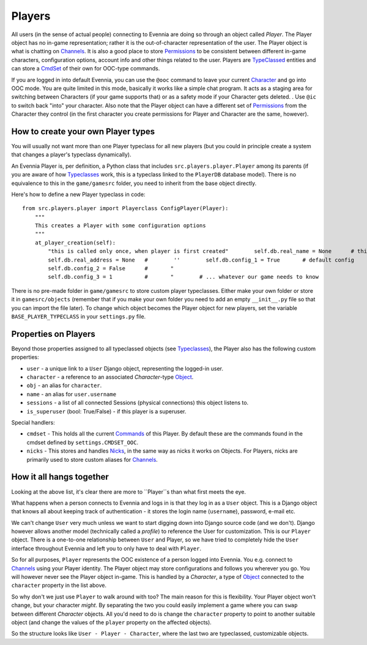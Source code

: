 Players
=======

All users (in the sense of actual people) connecting to Evennia are
doing so through an object called *Player*. The Player object has no
in-game representation; rather it is the out-of-character representation
of the user. The Player object is what is chatting on
`Channels <Communications.html>`_. It is also a good place to store
`Permissions <Locks.html>`_ to be consistent between different in-game
characters, configuration options, account info and other things related
to the user. Players are `TypeClassed <Typeclasses.html>`_ entities and
can store a `CmdSet <Commands.html>`_ of their own for OOC-type
commands.

If you are logged in into default Evennia, you can use the ``@ooc``
command to leave your current `Character <Objects.html>`_ and go into
OOC mode. You are quite limited in this mode, basically it works like a
simple chat program. It acts as a staging area for switching between
Characters (if your game supports that) or as a safety mode if your
Character gets deleted. . Use ``@ic`` to switch back "into" your
character. Also note that the Player object can have a different set of
`Permissions <Locks#Permissions.html>`_ from the Character they control
(in the first character you create permissions for Player and Character
are the same, however).

How to create your own Player types
-----------------------------------

You will usually not want more than one Player typeclass for all new
players (but you could in principle create a system that changes a
player's typeclass dynamically).

An Evennia Player is, per definition, a Python class that includes
``src.players.player.Player`` among its parents (if you are aware of how
`Typeclasses <Typeclasses.html>`_ work, this is a typeclass linked to
the ``PlayerDB`` database model). There is no equivalence to this in the
``game/gamesrc`` folder, you need to inherit from the base object
directly.

Here's how to define a new Player typeclass in code:

::

    from src.players.player import Playerclass ConfigPlayer(Player):
        """
        This creates a Player with some configuration options
        """        
        at_player_creation(self):
            "this is called only once, when player is first created"        self.db.real_name = None      # this is set later
            self.db.real_address = None   #        ''        self.db.config_1 = True       # default config
            self.db.config_2 = False      #       "
            self.db.config_3 = 1          #       "        # ... whatever our game needs to know

There is no pre-made folder in ``game/gamesrc`` to store custom player
typeclasses. Either make your own folder or store it in
``gamesrc/objects`` (remember that if you make your own folder you need
to add an empty ``__init__.py`` file so that you can import the file
later). To change which object becomes the Player object for new
players, set the variable ``BASE_PLAYER_TYPECLASS`` in your
``settings.py`` file.

Properties on Players
---------------------

Beyond those properties assigned to all typeclassed objects (see
`Typeclasses <Typeclasses.html>`_), the Player also has the following
custom properties:

-  ``user`` - a unique link to a ``User`` Django object, representing
   the logged-in user.
-  ``character`` - a reference to an associated *Character*-type
   `Object <Objects.html>`_.
-  ``obj`` - an alias for ``character``.
-  ``name`` - an alias for ``user.username``
-  ``sessions`` - a list of all connected Sessions (physical
   connections) this object listens to.
-  ``is_superuser`` (bool: True/False) - if this player is a superuser.

Special handlers:

-  ``cmdset`` - This holds all the current `Commands <Commands.html>`_
   of this Player. By default these are the commands found in the cmdset
   defined by ``settings.CMDSET_OOC``.
-  ``nicks`` - This stores and handles `Nicks <Nicks.html>`_, in the
   same way as nicks it works on Objects. For Players, nicks are
   primarily used to store custom aliases for
   `Channels <Communications#Channels.html>`_.

How it all hangs together
-------------------------

Looking at the above list, it's clear there are more to ``Player``s than
what first meets the eye.

What happens when a person connects to Evennia and logs in is that they
log in as a ``User`` object. This is a Django object that knows all
about keeping track of authentication - it stores the login name
(``username``), password, e-mail etc.

We can't change ``User`` very much unless we want to start digging down
into Django source code (and we don't). Django however allows another
model (technically called a *profile*) to reference the User for
customization. This is our ``Player`` object. There is a one-to-one
relationship between ``User`` and Player, so we have tried to completely
hide the ``User`` interface throughout Evennia and left you to only have
to deal with ``Player``.

So for all purposes, ``Player`` represents the OOC existence of a person
logged into Evennia. You e.g. connect to
`Channels <Communications.html>`_ using your Player identity. The Player
object may store configurations and follows you wherever you go. You
will however never see the Player object in-game. This is handled by a
*Character*, a type of `Object <Objects.html>`_ connected to the
``character`` property in the list above.

So why don't we just use ``Player`` to walk around with too? The main
reason for this is flexibility. Your Player object won't change, but
your character *might*. By separating the two you could easily implement
a game where you can ``swap`` between different *Character* objects. All
you'd need to do is change the ``character`` property to point to
another suitable object (and change the values of the ``player``
property on the affected objects).

So the structure looks like ``User - Player - Character``, where the
last two are typeclassed, customizable objects.
